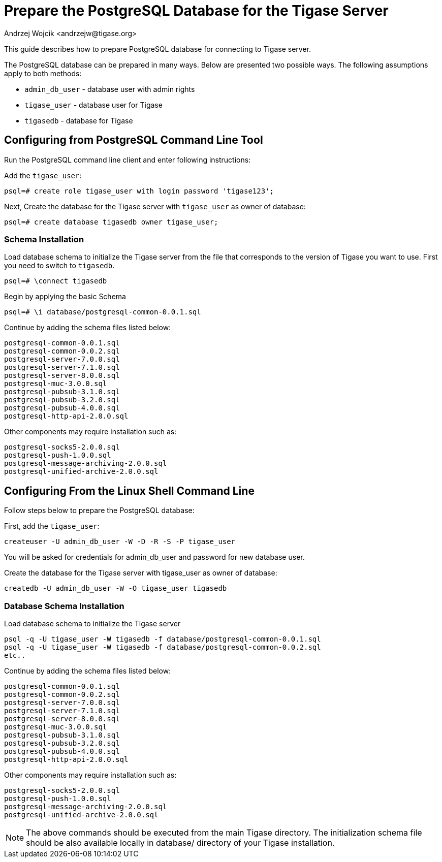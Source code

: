[[preparePostgresql]]
= Prepare the PostgreSQL Database for the Tigase Server
:author: Andrzej Wojcik <andrzejw@tigase.org>
:version: v2.0, June 2014: Reformatted for v8.0.0.

This guide describes how to prepare PostgreSQL database for connecting to Tigase server.

The PostgreSQL database can be prepared in many ways. Below are presented two possible ways. The following assumptions apply to both methods:

- `admin_db_user` - database user with admin rights
- `tigase_user` - database user for Tigase
- `tigasedb` - database for Tigase

== Configuring from PostgreSQL Command Line Tool

Run the PostgreSQL command line client and enter following instructions:

Add the `tigase_user`:

[source,sql]
-----
psql=# create role tigase_user with login password 'tigase123';
-----

Next,  Create the database for the Tigase server with `tigase_user` as owner of database:

[source,sql]
-----
psql=# create database tigasedb owner tigase_user;
-----
=== Schema Installation
Load database schema to initialize the Tigase server from the file that corresponds to the version of Tigase you want to use. First you need to switch to `tigasedb`.

[source,sql]
-----
psql=# \connect tigasedb
-----

Begin by applying the basic Schema

[source,sql]
-----
psql=# \i database/postgresql-common-0.0.1.sql
-----

Continue by adding the schema files listed below:
[source,list]
-----
postgresql-common-0.0.1.sql
postgresql-common-0.0.2.sql
postgresql-server-7.0.0.sql
postgresql-server-7.1.0.sql
postgresql-server-8.0.0.sql
postgresql-muc-3.0.0.sql
postgresql-pubsub-3.1.0.sql
postgresql-pubsub-3.2.0.sql
postgresql-pubsub-4.0.0.sql
postgresql-http-api-2.0.0.sql
-----

Other components may require installation such as:

[source,list]
-----
postgresql-socks5-2.0.0.sql
postgresql-push-1.0.0.sql
postgresql-message-archiving-2.0.0.sql
postgresql-unified-archive-2.0.0.sql
-----

== Configuring From the Linux Shell Command Line

Follow steps below to prepare the PostgreSQL database:

First, add the `tigase_user`:

[source,sql]
-----
createuser -U admin_db_user -W -D -R -S -P tigase_user
-----

You will be asked for credentials for admin_db_user and password for new database user.

Create the database for the Tigase server with tigase_user as owner of database:

[source,sql]
-----
createdb -U admin_db_user -W -O tigase_user tigasedb
-----

=== Database Schema Installation
Load database schema to initialize the Tigase server

[source,sql]
-----
psql -q -U tigase_user -W tigasedb -f database/postgresql-common-0.0.1.sql
psql -q -U tigase_user -W tigasedb -f database/postgresql-common-0.0.2.sql
etc..
-----

Continue by adding the schema files listed below:
[source,list]
-----
postgresql-common-0.0.1.sql
postgresql-common-0.0.2.sql
postgresql-server-7.0.0.sql
postgresql-server-7.1.0.sql
postgresql-server-8.0.0.sql
postgresql-muc-3.0.0.sql
postgresql-pubsub-3.1.0.sql
postgresql-pubsub-3.2.0.sql
postgresql-pubsub-4.0.0.sql
postgresql-http-api-2.0.0.sql
-----

Other components may require installation such as:

[source,list]
-----
postgresql-socks5-2.0.0.sql
postgresql-push-1.0.0.sql
postgresql-message-archiving-2.0.0.sql
postgresql-unified-archive-2.0.0.sql
-----

NOTE: The above commands should be executed from the main Tigase directory. The initialization schema file should be also available locally in database/ directory of your Tigase installation.
